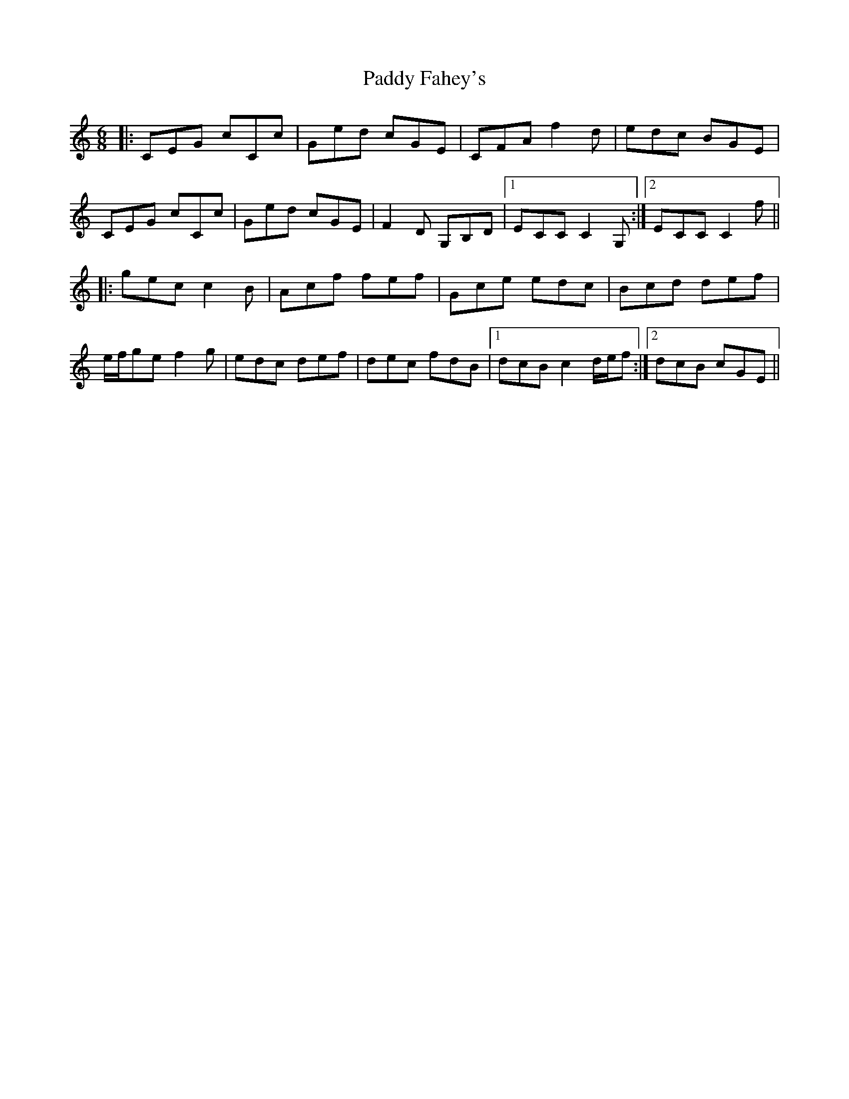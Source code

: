 X: 31226
T: Paddy Fahey's
R: jig
M: 6/8
K: Cmajor
|:CEG cCc|Ged cGE|CFA f2d|edc BGE|
CEG cCc|Ged cGE|F2D G,B,D|1 ECC C2G,:|2 ECC C2 f||
|:gec c2B|Acf fef|Gce edc|Bcd def|
e/f/ge f2g|edc def|dec fdB|1 dcB c2d/e/f:|2 dcB cGE||

